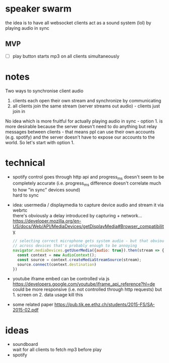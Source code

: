 * speaker swarm
the idea is to have all websocket clients act as a sound system (lol) by playing audio in sync

** MVP
- [ ] play button starts mp3 on all clients simultaneously

* notes
Two ways to synchronise client audio
1. clients each open their own stream and synchronize by communicating
2. all clients join the same stream (server streams out audio) - clients just join in

No idea which is more fruitful for actually playing audio in sync - option 1. is more desirable
because the server doesn't need to do anything but relay messages between clients - that means ppl can use their own
accounts (e.g. spotify) and the server doesn't have to expose our accounts to the world. So let's start with option 1.
* technical
- spotify control goes through http api and progress_ms doesn't seem to be completely accurate
  (i.e. progress_ms difference doesn't correlate much to how "in sync" devices sound) \\
  hard to sync
- idea: usermedia / displaymedia to capture device audio and stream it via webrtc \\
  there's obviously a delay introduced by capturing + network...
  https://developer.mozilla.org/en-US/docs/Web/API/MediaDevices/getDisplayMedia#Browser_compatibility
  #+begin_src js
  // selecting correct microphone gets system audio - but that obviously gives us a delay. not completely synced
  // across devices that's probably enough to be annoying
  navigator.mediaDevices.getUserMedia({audio: true}).then(stream => {
    const context = new AudioContext();
    const source = context.createMediaStreamSource(stream);
    source.connect(context.destination)
  })
  #+end_src
- youtube iframe embed can be controlled via js https://developers.google.com/youtube/iframe_api_reference?hl=de \\
  could be more responsive (i.e. not controlled through http requests) but 1. screen on 2. data usage kill this

- some related paper https://pub.tik.ee.ethz.ch/students/2015-FS/SA-2015-02.pdf
* ideas
- soundboard \\
  wait for all clients to fetch mp3 before play
- spotify
